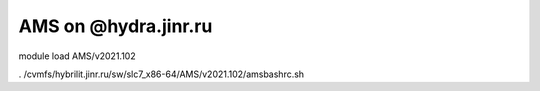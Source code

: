 AMS on @hydra.jinr.ru
======================

module load AMS/v2021.102

. /cvmfs/hybrilit.jinr.ru/sw/slc7_x86-64/AMS/v2021.102/amsbashrc.sh





